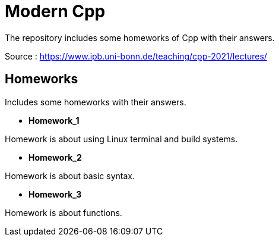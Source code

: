 = Modern Cpp

The repository includes some homeworks of Cpp with their answers.

Source : https://www.ipb.uni-bonn.de/teaching/cpp-2021/lectures/

== Homeworks

Includes some homeworks with their answers.

* *Homework_1*

Homework is about using Linux terminal and build systems.

* *Homework_2*

Homework is about basic syntax.

* *Homework_3*

Homework is about functions.


